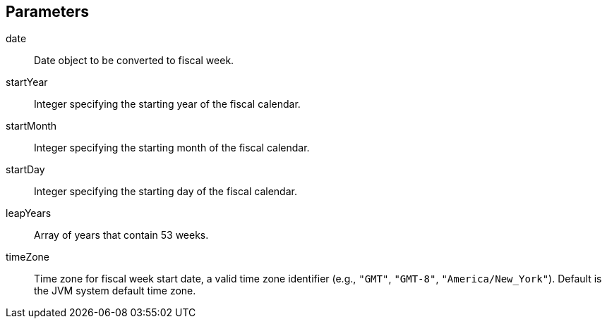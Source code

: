 == Parameters
date:: 			Date object to be converted to fiscal week.
startYear:: 			Integer specifying the starting year of the fiscal calendar.
startMonth:: 			Integer specifying the starting month of the fiscal calendar.
startDay::			Integer specifying the starting day of the fiscal calendar.
leapYears::			Array of years that contain 53 weeks.
timeZone::			Time zone for fiscal week start date, a valid time zone identifier (e.g., `"GMT"`, `"GMT-8"`, `"America/New_York"`). Default is the JVM system default time zone.
